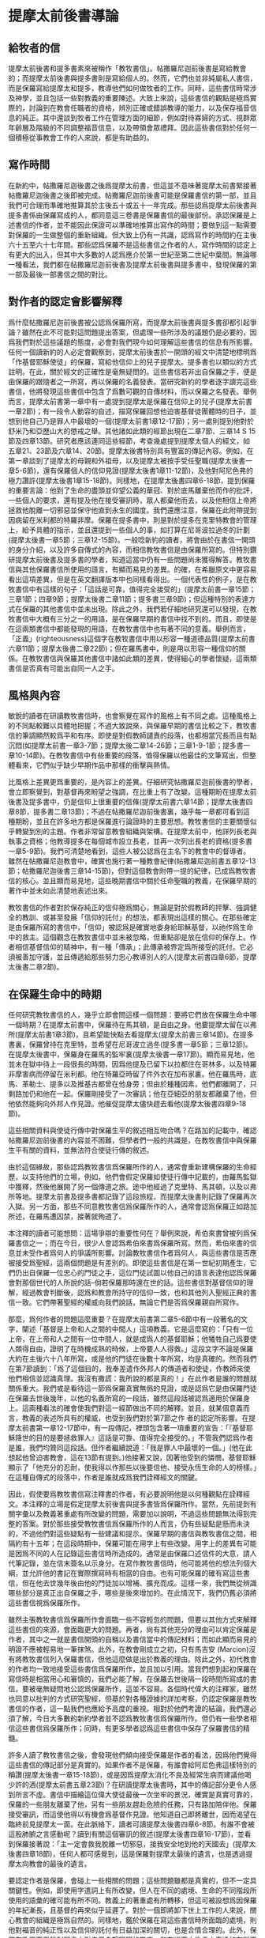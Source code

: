 * 提摩太前後書導論
** 給牧者的信
提摩太前後書和提多書素來被稱作「教牧書信」。帖撒羅尼迦前後書是寫給教會的；而提摩太前後書與提多書則是寫給個人的。然而，它們也並非純屬私人書信，而是保羅寫給提摩太和提多，教導他們如何做牧者的工作。同時，這些書信時常涉及神學，並且包括一些對教義的重要陳述。大致上來說，這些書信的觀點是極爲實際的，討論到在教會任職者的資格，辨別正確或錯誤教導的能力，以及保存福音信息的純正。其中還談到牧者工作在管理方面的細節，例如對待寡婦的方式、視群眾年齡層及階級的不同調整福音信息，以及帶領會眾禮拜。因此這些書信對於任何一個積極從事教會工作的人來說，都是有助益的。

** 寫作時間
在新約中，帖撒羅尼迦後書之後爲提摩太前書，但這並不意味著提摩太前書緊接著帖撒羅尼迦後書之後即被完成。帖撒羅尼迦前後書可能是保羅書信的第一部，並且我們可合理而準確地推算其於主後五十或五十一年完成。那些認爲提摩太前後書與提多書係由保羅寫成的人，都同意這三卷書是保羅書信的最後部份。承認保羅是上述書信的作者，並不能因此保證可以準確地推算出寫作的時間；要做到這一點需要對保羅的一生做整個的重新組織。但大致上仍有一共識，認爲寫作的時間約在主後六十五至六十七年間。那些認爲保羅不是這些書信之作者的人，寫作時間的認定上有更大的出入，但其中大多數的人認爲應介於第一世紀至第二世紀中葉間。無論哪一種看法，我們都在帖撒羅尼迦前後書及提摩太前後書與提多書中，發現保羅的第一部及最後一部書信之間的對比。

** 對作者的認定會影響解釋
爲什麼帖撒羅尼迦前後書被公認爲保羅所寫，而提摩太前後書與提多書卻都引起爭論？雖然在此不可能對這問題提出答案，但處理一些所涉及的議題仍是必要的，因爲我們對於這些議題的態度，必會對我們現今如何理解這些書信的信息有所影響。任何一個讀新約的人必定會觀察到，提摩太前後書於一開頭的經文中清楚地標明爲「作基督耶穌使徒」的保羅，寫給他信仰上的兒子提摩太。提多書也以類似的方式註明。在此，關於經文的正確性是毫無疑問的。這些書信若非出自保羅之手，便是由保羅的跟隨者之一所寫，再以保羅的名義發表。當研究新約的學者逐字讀完這些書信，他將發現這些書信中包含了爲數可觀的自傳材料，而以保羅之名發表。舉例而言，提摩太前書第一章中有一處提到提摩太是保羅在信仰上的兒子(提摩太前書一章2節)；有一段令人動容的自述，描寫保羅回想他迫害基督徒團體時的日子，並想到他自己乃是罪人中最壞的一個(提摩太前書1章12-17節)；另一處則提到他對於舒米乃和亞歷山大的懲戒之舉。其他諸如此類的經節出現在二章7節、三章14 S 15節及四章13節。研究者應該連同這些經節，考查幾處提到提摩太個人的經文，如五章21、23節及六章14、20節。提摩太後書特別具有豐富的傳記內容。例如，在第一章談到了提摩太的母親和外祖母，以及提摩太被按手受任聖職(提摩太後書一章5-6節)，還有保羅個人的信仰見證(提摩太後書1章11-12節)，及他對阿尼色弗的極力讚許(提摩太後書1章15-18節)。同樣地，在提摩太後書四章6-18節，提到保羅的重要言論：他到了生命的盡頭並仰望公義的華冠、對於底馬離棄他而作的批評，一些個人的要求，還有提及他在接受審訊時，眾人都棄他而去，以及他相信上帝將拯救他脫離一切邪惡並保守他直到永生的國度。我們還應注意，保羅在此附帶提到因病留在米利都的特羅非摩。保羅在提多書中，則是對於提多在克里特教會的管理上，給予具體的指示，並且還提到一些個人的事，如打算在尼哥波拉過冬的計劃(提摩太後書一章5節；三章12-15節)。一般唸新約的讀者，將會由於在書信一開頭的身分介紹，以及許多自傳式的內容，而相信教牧書信是由保羅所寫的。但特別鑽研提摩太前後書及提多書的學者，知道這當中仍有一些問題尚未獲得解答。教牧書信與其他保羅書信所使用的語言，有顯而易見的差異。的確，在希臘原文中更容易看出這項差異，但是在英文翻譯版本中也同樣看得出。一個代表性的例子，是在教牧書信中有這樣的句子：「這話是可靠，值得完全接受的」(提摩太前書一章15節；三章1節；四章9節；提摩太後書二章11節；提多書三章9節)；但這種特別的表達方式在保羅的其他書信中並未出現。除此之外，我們若仔細地研究還可以發現，在教牧書信中大概有三分之一的用語，是在保羅早期的書信中找不到的。而且，即使是在這兩類書信中都能發現的用語，在教牧書信中也有著不同的意義。舉例而言，「正義」(righteousness)這個字在教牧書信中用以形容一種道德品質(提摩太前書六章11節；提摩太後書二章22節)；但在羅馬書中，則是用以形容一種信仰的關係。在教牧書信與保羅其他書信中諸如此類的差異，使得細心的學者懷疑，這兩類書信是否真有可能出自同一人之手。


** 風格與內容
敏銳的讀者在研讀教牧書信時，也會察覺在寫作的風格上有不同之處。這種風格上的不同點較難以具體地把握；不過大致說來，與保羅早期的書信比較之下，教牧書信的筆調顯然較爲平和有序。即使是對假教師譴責的段落，也都相當冗長而且有點沉悶(如提摩太前書一章3-7節；提摩太後二章14-26節；三章1-9-1節；提多書一章10-14節)。在教牧書信中有些重要的段落，值得保羅以他最佳的文筆寫出，但整體看來，它們似乎缺少早期作品中那樣的衝擊與熱情。

比風格上差異更爲重要的，是內容上的差異。仔細研究帖撒羅尼迦前後書的學者，會立即察覺到，對基督再來盼望之強調，在比重上有了改變。這種期盼在提摩太前後書及提多書中，仍是信仰上很重要的信條(提摩太前書六章14節；提摩太後書四章8節，提多書二章13節)；不過在帖撒羅尼迦前後書裏，幾乎每一章都可看到這種期盼，並且在許多地方都是保羅進行論證時的主要思想。教牧書信的主要關懷似乎轉變到別的主題。作者非常留意教會組織與架構。在提摩太前中，他詳列長老與執事之資格；他教導提多在每個城市設立長老，並再一次列出長老的資格(提多書一章5-9節)。我們可清楚地看到，這些人被公認爲在主名下的教會中的督導者。雖然在帖撒羅尼迦教會中，確實也施行著一種教會紀律(帖撒羅尼迦前書五章12-13節；帖撒羅尼迦後書三章14-15節)，但對這個教會附帶一提的紀律，已成爲教牧書信的核心。並且顯而易見地，這些晚期書信中關於任命聖職的教義，在保羅早期的著作中並未如此清楚地表述出來。

教牧書信的作者對於保存純正的信仰極爲關心，無論是對於假教師的抨擊、強調健全的教訓、或甚至發展「信仰的託付」的想法，都表現出這樣的關心。在那些確定是由保羅所寫的書信中，「信仰」被認爲是確實地委身給耶穌基督，以祂作爲生命中的救主。這個觀念在教牧書信中並未被忽略，但重點卻是放在信仰的保存上。作者相信基督信仰的精神中，有一種「傳承」；此傳承被界定爲所接受的託付。它必須被善加守護，並且傳遞給那些努力忠心教導別人的人(提摩太前書四章6節，提摩太後書二章2節)。

** 在保羅生命中的時期
任何研究教牧書信的人，幾乎立即會問這樣一個問題：要將它們放在保羅生命中哪一個時期？在提摩太前書中，保羅待在馬其頓，是自由之身。他要提摩太留在以弗所(提摩太前書1章3節)，且希望能快點去看提摩太(提摩太前書三章14節)。在提多書裏，保羅曾待在克里特，並希望在尼哥波立過冬(提多書一章5節；三章12節)。在提摩太後書中，保羅身在羅馬的監牢裏(提摩太後書一章17節)。顯而易見地，他並未在獄中待上一段很長的時間，因爲他提及已留下以拉都住在哥林多，以及特羅非摩害病而停留在米利都。他在特羅亞時留了件外衣在加布家裏。他在羅馬時，底馬、革勒士、提多以及推基古都曾在他身旁；但由於種種因素，他們都離開了，只剩路加仍和他在一起。保羅剛接受了一次審訊；他在亞細亞的朋友都離棄了他，但他依然能夠向外邦人作見證。他催促提摩太儘快趕去看他(提摩太後書四章9-18節)。

這些相關資料與使徒行傳中對保羅生平的敘述相互吻合嗎？在路加的記載中，確認帖撒羅尼迦前後書的內容並不困難，但學者們一般的共識是，在教牧書信中與保羅生平有關的資料，並無法符合使徒行傳的敘述。

由於這個緣故，那些認爲教牧書信爲保羅所作的人，通常會重新建構保羅的生命經歷，以支持他們的立場，例如，他們會假定保羅如使徒行傳中記載的，由羅馬監獄中獲釋，然後他展開了另一個傳道之旅。途中他經過了克里特、馬其頓，以及以弗所等地。提摩太前書及提多書都記錄了這段旅程，而提摩太後書則記錄了保羅再次入獄。另一方面，那些不同意教牧書信爲保羅所作的人，通常會認爲保羅正如路加所述，在羅馬遭囚禁，接著就殉道了。

本注釋的讀者可能想問：這場爭辯的重要性何在？舉例來說，希伯來書曾被列爲保羅書信之一；而在今日，很少人會認爲希伯來書爲保羅所寫。然而，希伯來書的信息並未受作者爲何人的爭議所影響。討論教牧書信作者爲何人，與這些書信是否應被接受爲聖經，這兩個問題是有差別的。即使這些書信是在第一世紀初期產生，它們仍出自保羅一位忠心的門徒之手，這位門徒試圖以他自己的語言表達他認爲保羅會對那個世代的人所說的話--倘若保羅那時還在世的話。這些書信對基督信仰的理解，經過教會判斷後，認爲和教會所持守的信仰一致，也和其他列入聖經正典的書信一致。它們帶著聖經的權威向我們說話，無論它們是否爲保羅親自所寫作。

那麼，爲何作者的問題這麼重要？在提摩太前書第二章5-6節中有一段著名的文字，闡述「基督是上帝和人之間的中間人」這項教義。它是這麼寫的：「只有一位上帝，在上帝和人之間有一位中間人，就是成爲人的基督耶穌；他犧牲自己爲要使人類得自由，證明了在時機成熟的時候，上帝要人人得救。」這段文字不論是保羅大約在主後六十八年所寫，或是他的門徒在後數十年所寫，均是真確的。然而我們在第7節讀到：「爲了這個目的，我奉差遣作外邦人的傳道者和使徒，作教師來使他們相信並認識真理。我沒有撒謊：我所說的都是真的！」在此作者是誰的問題就關係重大。我們或是看待這一節爲保羅真實無僞的見證，或是認爲它是由保羅門徒在保羅去世後幾年，以他的名義所寫的一段話，雖然這段話被認爲適用於保羅身上。這兩種看法的確會使我們對這一經節做出不同的解釋。並且，就某個意義而言，教義的表述所具有的權威，也受到我們對於第7節之作 者的認定所影響。在提摩太前書第一章12-17節中，有一段傳記，裡頭包含著一項重要的宣告：「『基督耶穌降世的目的是要拯救罪人』這話是可靠、值得完全接受的。」不管我們認爲作者是誰，我們均贊同這段話。但作者繼續說道：「我是罪人中最壞的一個。」(他在此想起他曾迫害教會，這在13節有提到。)他接著又說，因著他受到的憐憫，基督耶穌顯示了「他充分的忍耐，使我得以作那些以後要信他、接受永恆生命的人的榜樣。」在這種自傳式的段落中，作者是誰就成爲我們詮釋經文的關鍵。

因此，假使要爲教牧書信寫注釋書的作者，有必要說明他是以何種觀點在詮釋經文。本注釋的立場是假定提摩太前後書與提多書皆爲保羅所作。當然，先前提到有關字彙以及教義著重處有所改變的問題，需要加以說明，不過這些問題無法得到完整的答案。對於那些接受教牧書信爲保羅所作的人而言，仍有些疑點是懸而未決的，不過他們對這些疑點有一些建議和提示。保羅早期的書信與教牧書信之間，相隔約有十五年；在這段時期中，保羅可能在用字上有些改變。用字上的差異有可能是因爲不同的人在記錄這些書信時所造成的。通常是由保羅口述信件的大意，請人代筆記錄，並在信末簽名以示身分。在寫作教牧書信時，他可能將他的想法列個大綱，並允許他的書記在實際撰寫時有相當的自由。也有可能保羅的確有寫這些書信，但在他去世幾年後由他的門徒加以增補、擴充而成。這樣一來，我們無從辨識哪些部分是真正出自保羅之手，哪些是後來增加的。在此情況下，我們仍舊必須將這些書信視爲保羅所作。

雖然主張教牧書信爲保羅所作會面臨一些不容輕忽的問題，但要以其他方式來解釋這些書信的來源，會面臨更大的問題。再者，尙有其他充分的理由可以肯定保羅是作者，其中之一就是書信開頭的自稱以及書信當中的傳記材料；而如此顯而易見的明證不應被輕易地一筆抹煞。此外，在教會剛成立之初，只有馬吉安 (Marcion)沒有將教牧書信列入保羅書信，但他這麼做是出於教義的理由。除此之外，初代教會的作者均一致地接受這些書信爲保羅所作，並且加以引用。當我們想到起初保羅在寫信時是相當用心和審慎的，我們必能了解，在保羅去世後隔一段時間所寫成的書信，要被毫無疑問地公認爲保羅所作，這並不容易。各個時代偉大的注釋家，雖然也同意以批判的方式研究聖經，但基於對各種證據的詳加考察，仍認定保羅是教牧書信的作者，這一點我們也應給予高度的重視。相對於他們考證的結論，我們還必須了解，今日大多數的新約學者並不認爲教牧書信爲保羅所作。但仍有一些學者相信這些書信爲保羅所作；同時，有更多學者認爲這些書信中保存了保羅書信的精髓。

許多人讀了教牧書信之後，會發現他們傾向接受保羅是作者的看法，因爲他們覺得這些書信的傳記部分是真實的。如果作者不是保羅，有誰會給阿尼色弗這樣特別的稱讚(提摩太後書一章15-18節)，或是因爲提摩太消化不良及經常生病而建議他喝少許的酒(提摩太前書五章23節)？在研讀提摩太後書時，其中的傳記部分更令人感到所言不虛。書信中描繪這位偉大使徒最後一次坐牢的景況，確實是真實可靠的，保羅的一些朋友離棄了他，另有一些朋友趕赴危險的任務，只有路加陪伴他。保羅接受審訊，而這使他得以有機會爲基督作見證。他知道自己即將離世，因而渴望在臨終前見提摩太一面。在此脈絡下，讀者可讀提摩太後書四章6-8節。有誰不會被這股肺腑之言感動呢？讀到有關這個審訊的敘述(提摩太後書四章16-17節)，並看到保羅接著說：「主一定會救我脫離一切邪惡，接我安全地到他的天國去」(提摩太後書四章18節)，任何人都可感覺到，這是保羅對提摩太最後的遺言，也是透過提摩太向教會的最後的遺言。

要認定作者是保羅，會碰上一些相關的問題；這些問題雖都是真實的，但不一定具關鍵性。例如，即使用字遣詞上有所改變，但人在不同的處境、生命的不同階段所使用的語彙的確可能有所不同。教義上的著重處有所轉移，但這可被設想爲因保羅的年紀漸長，且基督的再來似乎延遲了。對於一個即將卸下世上工作的人來說，關心教會的組織是極爲自然的。同樣地，鑑於保羅在寫這些書信時所面臨的處境，則他對福音的純正性以及信仰的託付有日益加深的關切，也是合情合理的。此外，保羅在歌羅西與腓利門書中對自己身繫囹圄的態度，和在提摩太後書中表達的有所不同，因此，可說是有必要假定保羅在羅馬曾兩度入獄。


** p153
上帝的福音 提摩太後書一章15 18節 問安( 一章152節) 對於提摩太後書的背景資料，除了這封信所提供之外，其他任何地方無從得 知。這是一封非常私人性卻又具啓示性的信。當保羅寫提摩太前書時，他還是自 由之身，他差派提摩太往以弗所去，且希望能和他在那裡儘快會合。而寫給提多 的信也是保羅能夠自由、積極從事宣教工作之時所完成的。但提摩太後書卻是保 羅身處羅馬監獄時才著作的書信。此外，比較這封信與保羅所寫作第一封監獄書 信(如歌羅西書) ，反映出截然不同的態度。當保羅第一次下監時，他正等候審 判，如同一位尚未判刑的人，仍有機會期待被釋放。但是當他第二次下監時，整 個羅馬地區對基督教的態度已經全然改變。寫這封信時，保羅已是一位被判有罪 的人， 一位被迫害教派的領袖。經過初審，他已無法倖免於死刑的結局，所以對 


標！ 的是 他的朋友而言，接近保羅是一件很危險的事。除了路加之外，不知什麼原因，保 羅所有的朋友都離棄了他。阿尼色弗則找他找得很辛苦。在這種處境下，保羅這 封信就成爲他留給提摩太最後的遺音；不僅如此，它更像是一個偉大的使徒留給 他所服事過的教會一段最後的話語。在這封書信裡，保羅試著激勵提摩太面對迫 害，因此，他不停地描繪著一個有信心的基督徒牧者的形象。在這封寫給他主內 親愛兒子的親密信件中，保羅表達了他深切的關懷，如同他正站在人生道路的盡 頭，回頭看他作使徒的生命，以及往前看那在墳墓背後與基督同在的生命 問安的部分仍是依循著提摩太前書的格式。保羅再一次確認自己使徒的身分 而且他是基督耶穌所差派來的人。他成爲使徒並不是因爲自己的選擇，乃是憑著 上帝的旨意。至於他宣教的中心目標乃是爲了宣揚「藉著基督耶穌應許的新生 命」。他寫信給提摩太就好像寫給一位他所愛的孩子。在前書裡，保羅強調提摩 太是他在信仰中真正屬靈的兒子；在後書中，重心則轉移到他對提摩太深切的疼 愛。第2節的後半段在這兩封書信中則是相同的


* 提摩太後書這本書信
　　這也是一封使徒保羅在監獄寫的書信，雖然不是像以弗所書、腓立比書、歌羅西書、腓利門書等四本同列為「獄中書信」，我們從第二章九節他提到說：「我因為傳福音而遭受苦難，甚至被捆綁，像囚犯一樣。」就可看出他已經人在監獄中服刑了。但長久以來，提摩太前、後書，以及提多書等這三本都被歸類為所謂「教牧書信」，顧名思義是談到有關在教會牧養工作的問題，主要的目的是在告訴提摩太要怎樣固守著以弗所教會，別讓那些專門在破壞正確信仰的人，在教會中得勢。

** 為甚麼要寫這封書信
　　當他第一次在羅馬等待受審之時，那時他是備受禮遇，可以在外面租屋居住，隨時有人去請問有關信仰的問題（參考使徒行傳廿八：23）。但現在則不是這樣，他是「被捆綁，像囚犯一樣」（參考提摩太後書二：9）。他這次在監獄中，雖然還沒有被審判該受怎樣的刑期，但卻可看出使徒保羅內心似乎已經有了個譜——死刑（參考四：7）可能為了這個緣故，他急切地希望能見到提摩太，要他「盡快」到羅馬監獄去看他，且最好是趕在冬季之前（參考提摩太後書四：21），可見他與提摩太之間的關係多麼地密切，他曾說提摩太是「惟一」跟他同心的福音伙伴（參考腓立比書二：22）。

** 一、使徒保羅寫提摩太後書，心中是相當寂寞的。
　　在第一章十五節，他特別提到說：「在亞細亞省的人都離棄了我，包括腓吉路和黑摩其尼在內。」在第四章十六節說：「我第一次為自己辯護的時候，沒有人在我身邊，大家都離棄了我。願上帝不加罪於他們！」腓吉路和黑摩其尼必定是在亞細亞省教會很有名望的教會領袖，意思是大多數信徒都背棄了使徒保羅。另外一個重要的同工也離開了使徒保羅，那個人就是底馬。他原本與路加都是使徒保羅的同工（參考歌羅西書四：14），為甚麼會離開？使徒保羅說他是因為「貪愛現世」（參考提摩太後書四：10）。但我們知道此時的使徒保羅心中是孤獨的，需要有人在他身邊。

** 二、在羅馬皇帝尼祿殘酷手段逼害下，已經有不少信徒離棄了信仰。
　　希望提摩太看待因信仰受逼害的事件，要與其他的信徒有不同的態度。他說：「你不要把為我們的主作證當作一件羞恥的事，也不要因我為了主的緣故成為囚犯而覺得羞恥。你要按照上帝所賜的力量，為福音分擔苦難。」（提摩太後書一：8）可見當時在迫害之下，離棄信仰的人中有人開始對福音所帶來的生命際遇感到難以理解，更嚴重的是將為福音受苦的事當作是一件有羞恥感的事。這種「不以福音為恥」的信仰告白，一再出現在使徒保羅傳福音的態度中。

　　因此，寫這封書信也有一個主要用意，是多給一些鼓勵，即使人已經陷入囹圄中，還是盡他當福音僕人的使命。他從提摩太身上著手鼓勵做起，要他「堅守」從使徒保羅所領受得到的信息，以及和主耶穌之間連結所得到的「信心和愛心」（參考提摩太後書一：13）；要提摩太「持守」所接受的和確信的「真理」（提摩太後書三：14），並鼓勵他無論「時機理不理想都要傳，用最大的耐心勸勉，督責，鼓勵，教導」（提摩太後書四：2）。這讓我們看出，即使是像提摩太這樣值得他信任的同工，甚至可看成是「信仰上的真兒子」，也是要在迫害的時空下，多給一些鼓勵。

** 三、很人性化的一本書信
　　聖經中很少有一本經書是這麼清楚將自己的人性需要表露出來的，而提摩太後書卻在這方面充分地讓我們看到：作為一個傳道者在人性上的軟弱。我們看到的使徒保羅也有「孤獨感」的一面，因此，需要有人陪伴他，或是說需要「信仰上的真兒子——提摩太」專程去看他。不但這樣，他還特別交代提摩太去看他的時候，記得將他放在特羅亞的加布家裏之一件外衣帶去。我們不清楚這件外衣為甚麼對他在監獄中有那麼重要，或是說這件外衣在他生命中所代表的特別意義是甚麼，不過擁有一項自己看為最珍貴的物品在身邊，一般人陷入牢獄中也常會有這種想要將珍貴的物品留在身邊，這是很自然的，因為這樣或許對正在孤獨感甚深的受刑人來說，有很大慰藉。他同時要提摩太也為他帶去存放在那兒的一些「羊皮書卷」。所謂「羊皮書卷」，應該指的是舊約聖經。在監獄中閱讀聖經，這情形就像許多在監獄中的囚犯不忘記繼續研讀聖經一樣，我們看到人心靈裏共同的需要，這就是上帝的話語。

　　我們也從這本書信中看到他也在心中還記得一位名叫亞歷山大的銅匠，他說這位銅匠曾害過他很深，並且語帶詛咒的內涵說「主會照他所做的報應他」（提摩太後書四：14）。在這封書信中，他也提到了舒米乃、腓理徒、腓吉路、黑摩其尼，特別是舒米乃，不僅在前書提起，後書又再提起一次，可見這個人在當時的亞細亞省教會造成的影響有多大。使徒保羅將這些人對教會造成傷害的人的名字都一一寫下來，這樣的態度與他寫給羅馬教會書信指導的信仰態度顯然有差別（參考羅馬書十二：14、19-21）。但這種處理教會失序的方式，也成為後來教會引用作為借鏡的一種模式。



